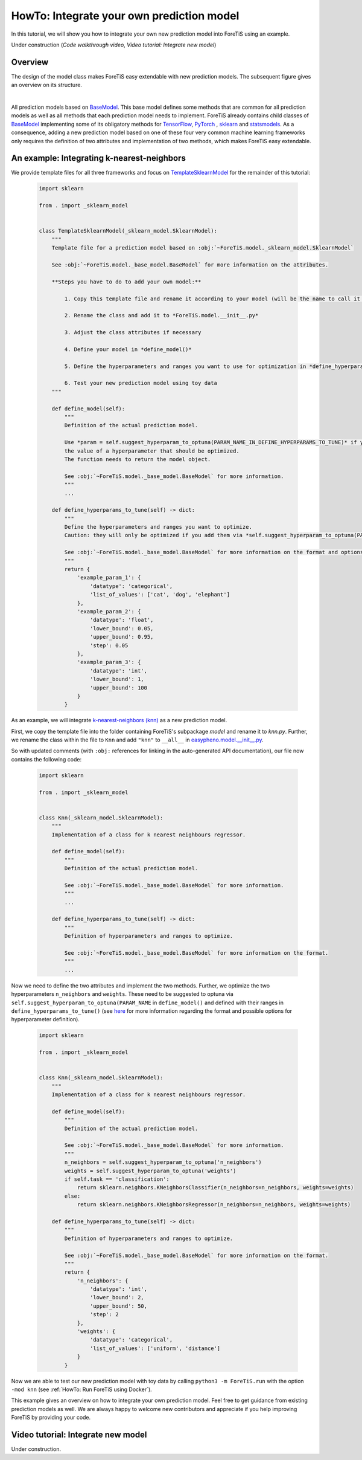 HowTo: Integrate your own prediction model
==================================================
In this tutorial, we will show you how to integrate your own new prediction model into ForeTiS using an example.

Under construction (`Code walkthrough video`, `Video tutorial: Integrate new model`)

Overview
""""""""""""""
The design of the model class makes ForeTiS easy extendable with new prediction models.
The subsequent figure gives an overview on its structure.

.. image:: https://raw.githubusercontent.com/grimmlab/ForeTiS/main/docs/image/classoverview.png
    :width: 600
    :alt: structure of ForeTiS.model
    :align: center

|
All prediction models based on
`BaseModel <Under construction (link to the basemodel in github)>`_.
This base model defines some methods that are common for all prediction models as well as all methods
that each prediction model needs to implement.
ForeTiS already contains child classes of
`BaseModel <Under construction (link to the basemodel in github)>`_
implementing some of its obligatory methods for `TensorFlow <https://www.tensorflow.org/>`_, `PyTorch <https://pytorch.org/>`_ ,
`sklearn <https://scikit-learn.org/stable/>`_ and `statsmodels <https://www.statsmodels.org/stable/>`_.
As a consequence, adding a new prediction model based on one of these four very common machine learning frameworks only
requires the definition of two attributes and implementation of two methods, which makes ForeTiS easy extendable.



An example: Integrating k-nearest-neighbors
""""""""""""""""""""""""""""""""""""""""""""""""
We provide template files for all three frameworks and focus on
`TemplateSklearnModel <https://github.com/grimmlab/ForeTiS/blob/b9b5d5e588f4201f84eca8617601081e8d034f92/ForeTiS/model/_template_sklearn_model.py>`_
for the remainder of this tutorial:

    .. code-block::

        import sklearn

        from . import _sklearn_model


        class TemplateSklearnModel(_sklearn_model.SklearnModel):
            """
            Template file for a prediction model based on :obj:`~ForeTiS.model._sklearn_model.SklearnModel`

            See :obj:`~ForeTiS.model._base_model.BaseModel` for more information on the attributes.

            **Steps you have to do to add your own model:**

                1. Copy this template file and rename it according to your model (will be the name to call it later on on the command line)

                2. Rename the class and add it to *ForeTiS.model.__init__.py*

                3. Adjust the class attributes if necessary

                4. Define your model in *define_model()*

                5. Define the hyperparameters and ranges you want to use for optimization in *define_hyperparams_to_tune()*

                6. Test your new prediction model using toy data
            """

            def define_model(self):
                """
                Definition of the actual prediction model.

                Use *param = self.suggest_hyperparam_to_optuna(PARAM_NAME_IN_DEFINE_HYPERPARAMS_TO_TUNE)* if you want to use
                the value of a hyperparameter that should be optimized.
                The function needs to return the model object.

                See :obj:`~ForeTiS.model._base_model.BaseModel` for more information.
                """
                ...

            def define_hyperparams_to_tune(self) -> dict:
                """
                Define the hyperparameters and ranges you want to optimize.
                Caution: they will only be optimized if you add them via *self.suggest_hyperparam_to_optuna(PARAM_NAME)* in *define_model()*

                See :obj:`~ForeTiS.model._base_model.BaseModel` for more information on the format and options.
                """
                return {
                    'example_param_1': {
                        'datatype': 'categorical',
                        'list_of_values': ['cat', 'dog', 'elephant']
                    },
                    'example_param_2': {
                        'datatype': 'float',
                        'lower_bound': 0.05,
                        'upper_bound': 0.95,
                        'step': 0.05
                    },
                    'example_param_3': {
                        'datatype': 'int',
                        'lower_bound': 1,
                        'upper_bound': 100
                    }
                }

As an example, we will integrate `k-nearest-neighbors (knn) <https://scikit-learn.org/stable/modules/neighbors.html#>`_
as a new prediction model.

First, we copy the template file into the folder containing ForeTiS's subpackage *model* and rename it to *knn.py*.
Further, we rename the class within the file to ``Knn`` and add ``"knn"`` to ``__all__`` in
`easypheno.model.__init__.py <https://github.com/grimmlab/ForeTiS/blob/b9b5d5e588f4201f84eca8617601081e8d034f92/ForeTiS/model/__init__.py>`_.

So with updated comments (with ``:obj:`` references for linking in the auto-generated API documentation),
our file now contains the following code:

    .. code-block::

        import sklearn

        from . import _sklearn_model


        class Knn(_sklearn_model.SklearnModel):
            """
            Implementation of a class for k nearest neighbours regressor.

            def define_model(self):
                """
                Definition of the actual prediction model.

                See :obj:`~ForeTiS.model._base_model.BaseModel` for more information.
                """
                ...

            def define_hyperparams_to_tune(self) -> dict:
                """
                Definition of hyperparameters and ranges to optimize.

                See :obj:`~ForeTiS.model._base_model.BaseModel` for more information on the format.
                """
                ...

Now we need to define the two attributes and implement the two methods.
Further, we optimize the two hyperparameters ``n_neighbors`` and ``weights``.
These need to be suggested to optuna via ``self.suggest_hyperparam_to_optuna(PARAM_NAME`` in ``define_model()``
and defined with their ranges in ``define_hyperparams_to_tune()``
(see `here <https://github.com/grimmlab/ForeTiS/blob/main/ForeTiS/model/_base_model.py#L88>`_
for more information regarding the format and possible options for hyperparameter definition).

    .. code-block::

        import sklearn

        from . import _sklearn_model


        class Knn(_sklearn_model.SklearnModel):
            """
            Implementation of a class for k nearest neighbours regressor.

            def define_model(self):
                """
                Definition of the actual prediction model.

                See :obj:`~ForeTiS.model._base_model.BaseModel` for more information.
                """
                n_neighbors = self.suggest_hyperparam_to_optuna('n_neighbors')
                weights = self.suggest_hyperparam_to_optuna('weights')
                if self.task == 'classification':
                    return sklearn.neighbors.KNeighborsClassifier(n_neighbors=n_neighbors, weights=weights)
                else:
                    return sklearn.neighbors.KNeighborsRegressor(n_neighbors=n_neighbors, weights=weights)

            def define_hyperparams_to_tune(self) -> dict:
                """
                Definition of hyperparameters and ranges to optimize.

                See :obj:`~ForeTiS.model._base_model.BaseModel` for more information on the format.
                """
                return {
                    'n_neighbors': {
                        'datatype': 'int',
                        'lower_bound': 2,
                        'upper_bound': 50,
                        'step': 2
                    },
                    'weights': {
                        'datatype': 'categorical',
                        'list_of_values': ['uniform', 'distance']
                    }
                }

Now we are able to test our new prediction model with toy data by calling ``python3 -m ForeTiS.run``
with the option ``-mod knn`` (see :ref:`HowTo: Run ForeTiS using Docker`).

This example gives an overview on how to integrate your own prediction model.
Feel free to get guidance from existing prediction models as well.
We are always happy to welcome new contributors and appreciate if you help improving ForeTiS by providing your code.


Video tutorial: Integrate new model
""""""""""""""""""""""""""""""""""""

Under construction.


